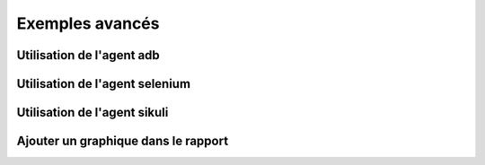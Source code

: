 ﻿Exemples avancés
===================

Utilisation de l'agent adb
------------------------

Utilisation de l'agent selenium
--------------------------

Utilisation de l'agent sikuli
--------------------------


Ajouter un graphique dans le rapport
------------------------------------

